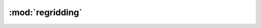 :mod:`regridding`
=================
.. function:: find_destination_grid(indexes[*]:integer, var:string, field:string, opt[1]:string)

   :param integer indexes: a 1-D array of model indexes to be considered.
   :param string var: variable name.
   :param string field: field type.
   :param string opt: type of grid to be selected: "coarsest": returns the lowest resolution grid. "finest": returns the highest resolution grid.

   Return value
      A 2-D or 3-D dummy variable representing the grid with the attached
      plev/lat/lon or lat/lon coordinates.
  
   Description:
      Given an array of models, returns the coordinates of the coarsest or
      finest grid, to be used as a destination grid in regridding routines.
      For the vertical coordinate, the extent is considered as first priority
      (to avoid loss of data).
      All models are expect to have the same rank and dimension sizes.
  
   Caveats
      The returned plev, lat, lon coordinates do not necessarily come from the
      same input model, i.e. it is possible to get latitude from one model
      longitude from another model.
  
   Modification history
      20150113-A_gott_kl: check that all models have the same dimensions.
      20150113-A_gott_kl: revised to allow data without lev or lon coordinate.
      20140903-A_righ_ma: revised plev coordinate selection.
      20140311-A_righ_ma: added plev coordinate.
      20140212-A_righ_ma: written.
  
.. function:: guestimate_average_grid_area(data[*][*]:numeric)


   Return value
  
   Description
  
   Caveats
  
   References
  
   Modification history
  
.. function:: get_lower_limits(coordinate[*]:numeric)


   Return value
  
   Description
  
   Caveats
  
   References
  
   Modification history
  
.. function:: get_upper_limits(coordinate[*]:numeric)


   Return value
  
   Description
  
   Caveats
  
   References
  
   Modification history
  
.. function:: is_regional(grid : numeric)

   :param  numeric grid: input grid with lat/lon coordinates

   Return value
      logical indicitating whether it is a global (=.False.) or
      regional grid (=.True.)
  
   Description
      Run a test to estimate whether the grid at hand is global or
      regional.
  
   Caveats
  
   Reference
  
   Modification history
  
.. function:: esmf_conserve_wrapper(source[*][*]:numeric, destination[*][*]:numeric)


   Return value
  
   Description
  
   Caveats
  
   References
  
   Modification history
  
.. function:: rect2rect_interp(source[*][*]:numeric, target[*][*]:numeric)


   Return value
  
   Description
      Interpolates rectangular grid source (high res) onto target grid
      (low res) using local area averages.
  
   Caveats
  
   References
  
   Modification history
  
.. function:: plev_lat_interp(source[*][*]:numeric, target[*][*]:numeric)


   Return value
  
   Description
      Interpolates plev/lat grid source (high res) onto target grid
      (low res) using local linear interpolation
  
   Caveats
  
   References
  
   Modification history
  
.. function:: get_model_minus_ref(model[*][*]:numeric, ref[*][*]:numeric)


   Return value
  
   Description
      Interpolates rectangular grid source onto target grid and returns their
      difference.
  
   Caveats
  
   References
  
   Modification history
  
.. function:: esmf_conserve_wrapper_time(source[*][*][*]:numeric, destination[*][*][*]:numeric, weight_file[1]:string, source_file[1]:string, destination_file[1]:string)


   Return value
  
   Description
  
   Caveats
      Assumes regular grid.
  
   References
  
   Modification history
  
.. function:: regrid_3D_to_rectilinear_grid(data_in:numeric, lon:numeric, lat:numeric, grid_resolution[1]:string, filename[1]:string, regular[1]:logical)

   :param numeric data_in: 3D field array with imput data
   :param numeric lon: array with longitudes
   :param numeric lat: array with latitudes
   :param string grid_resolution: grid resolution of destination grid
   :param string filename: file name of model file
   :param logical regular: defines grid type True: rectilinear False: curvilinear

   Return value
      An 3D array with new dimensions
  
   Description
  
   Caveats
      It seems to not work properly with irregular grids.
  
   References
  
   Modification history
      20151026_A_righ_ma: added warning for unavailable lat/lon vertices
                          in input.
      20151023_A_righ_ma: moved to regridding.ncl and renamed
                          regrid_3D_data_to_global_rectilinear_grid -->
                          regrid_3D_to_rectilinear_grid.
      20150703_A_wenz_sa: moved to anav13jclim_func.ncl and adapted to
                          ESMValTool structure.
      201505??_A_anav_al: written.
  
